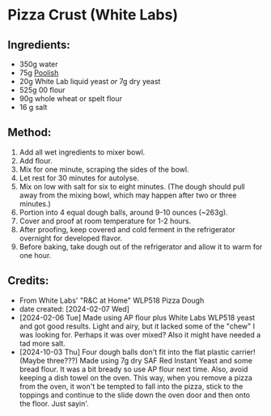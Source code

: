 #+STARTUP: showeverything
* Pizza Crust (White Labs)
** Ingredients:
- 350g water
- 75g [[https://john-costanzo.github.io/recipe_browser.html?view=CostanzoRecipes_Bread_Poolish][Poolish]]
- 20g White Lab liquid yeast /or/ 7g dry yeast
- 525g 00 flour
- 90g whole wheat or spelt flour
- 16 g salt
** Method:
1. Add all wet ingredients to mixer bowl.
2. Add flour.
3. Mix for one minute, scraping the sides of the bowl.
4. Let rest for 30 minutes for autolyse.
5. Mix on low with salt for six to eight minutes. (The dough should pull away from the mixing bowl, which may happen after two or three minutes.)
6. Portion into 4 equal dough balls, around 9-10 ounces (~263g).
7. Cover and proof at room temperature for 1-2 hours.
8. After proofing, keep covered and cold ferment in the refrigerator overnight for developed flavor.
9. Before baking, take dough out of the refrigerator and allow it to warm for one hour.
** Credits:
- From White Labs' "R&C at Home" WLP518 Pizza Dough
- date created: [2024-02-07 Wed]
- [2024-02-06 Tue] Made using AP flour plus White Labs WLP518 yeast and got good results. Light and airy, but it lacked some of the "chew" I was looking for. Perhaps it was over mixed? Also it might have needed a tad more salt.
- [2024-10-03 Thu] Four dough balls don't fit into the flat plastic carrier! (Maybe three???) Made using 7g dry SAF Red Instant Yeast and some bread flour. It was a bit bready so use AP flour next time. Also, avoid keeping a dish towel on the oven. This way, when you remove a pizza from the oven, it won't be tempted to fall into the pizza, stick to the toppings and continue to the slide down the oven door and then onto the floor. Just sayin'.
